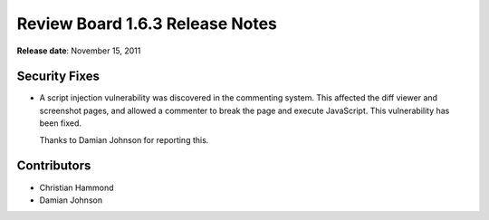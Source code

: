 ================================
Review Board 1.6.3 Release Notes
================================

**Release date**: November 15, 2011


Security Fixes
==============

* A script injection vulnerability was discovered in the commenting system.
  This affected the diff viewer and screenshot pages, and allowed a commenter
  to break the page and execute JavaScript. This vulnerability has been fixed.

  Thanks to Damian Johnson for reporting this.


Contributors
============

* Christian Hammond
* Damian Johnson

